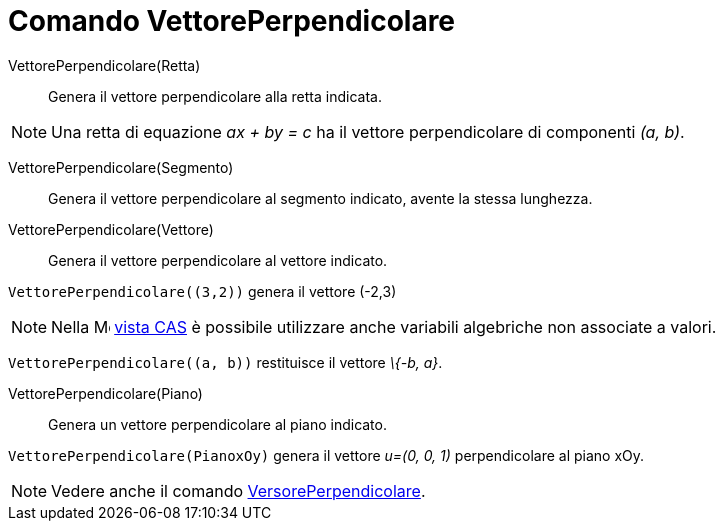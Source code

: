 = Comando VettorePerpendicolare
:page-en: commands/PerpendicularVector
ifdef::env-github[:imagesdir: /it/modules/ROOT/assets/images]

VettorePerpendicolare(Retta)::
  Genera il vettore perpendicolare alla retta indicata.

[NOTE]
====

Una retta di equazione _ax + by = c_ ha il vettore perpendicolare di componenti _(a, b)_.

====

VettorePerpendicolare(Segmento)::
  Genera il vettore perpendicolare al segmento indicato, avente la stessa lunghezza.

VettorePerpendicolare(Vettore)::
  Genera il vettore perpendicolare al vettore indicato.

[EXAMPLE]
====

`++VettorePerpendicolare((3,2))++` genera il vettore (-2,3)

====

[NOTE]
====

Nella image:16px-Menu_view_cas.svg.png[Menu view cas.svg,width=16,height=16] xref:/Vista_CAS.adoc[vista CAS] è possibile
utilizzare anche variabili algebriche non associate a valori.

[EXAMPLE]
====

`++VettorePerpendicolare((a, b))++` restituisce il vettore _\{-b, a}_.

====

====

VettorePerpendicolare(Piano)::
  Genera un vettore perpendicolare al piano indicato.

[EXAMPLE]
====

`++VettorePerpendicolare(PianoxOy)++` genera il vettore _u=(0, 0, 1)_ perpendicolare al piano xOy.

====

[NOTE]
====

Vedere anche il comando xref:/commands/VersorePerpendicolare.adoc[VersorePerpendicolare].

====
